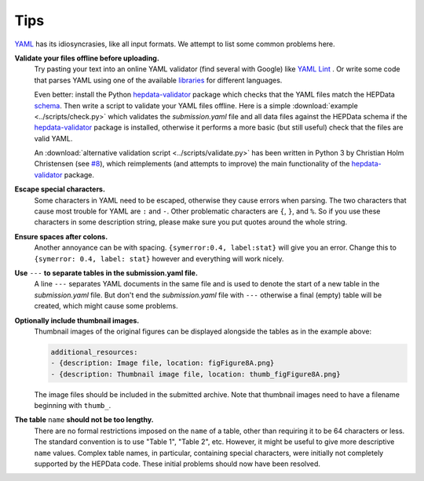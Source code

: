 Tips
====

`YAML <http://yaml.org>`_ has its idiosyncrasies, like all input formats.
We attempt to list some common problems here.

**Validate your files offline before uploading.**
  Try pasting your text into an online YAML validator (find several with
  Google) like `YAML Lint <http://www.yamllint.com>`_ .  Or write some code that
  parses YAML using one of the available `libraries <http://yaml.org>`_
  for different languages.

  Even better: install the Python
  `hepdata-validator <https://github.com/HEPData/hepdata-validator>`_
  package which checks that the YAML files match the HEPData
  `schema <https://github.com/HEPData/hepdata-validator/tree/master/hepdata_validator/schemas>`_.
  Then write a script to validate your YAML files offline.  Here is a
  simple :download:`example <../scripts/check.py>` which validates the
  *submission.yaml* file and all data files against the HEPData schema
  if the `hepdata-validator <https://github.com/HEPData/hepdata-validator>`_
  package is installed, otherwise it performs a more basic (but still
  useful) check that the files are valid YAML.

  An :download:`alternative validation script <../scripts/validate.py>` has been written in Python 3
  by Christian Holm Christensen (see `#8 <https://github.com/HEPData/hepdata-submission/issues/8>`_),
  which reimplements (and attempts to improve) the main functionality of the
  `hepdata-validator <https://github.com/HEPData/hepdata-validator>`_ package.

**Escape special characters.**
  Some characters in YAML need to be escaped, otherwise they cause
  errors when parsing.  The two characters that cause most trouble for
  YAML are ``:`` and ``-``.  Other problematic characters are ``{``, ``}``, and
  ``%``.  So if you use these characters in some description string,
  please make sure you put quotes around the whole string.

**Ensure spaces after colons.**
  Another annoyance can be with spacing. ``{symerror:0.4, label:stat}``
  will give you an error.  Change this to ``{symerror: 0.4, label: stat}``
  however and everything will work nicely.

**Use** ``---`` **to separate tables in the submission.yaml file.**
  A line ``---`` separates YAML documents in the same file and is used to
  denote the start of a new table in the *submission.yaml* file.  But
  don't end the *submission.yaml* file with ``---`` otherwise a final
  (empty) table will be created, which might cause some problems.

**Optionally include thumbnail images.**
  Thumbnail images of the original figures can be displayed alongside
  the tables as in the example above:

  .. code-block:: yaml

     additional_resources:
     - {description: Image file, location: figFigure8A.png}
     - {description: Thumbnail image file, location: thumb_figFigure8A.png}

  The image files should be included in the submitted archive.  Note
  that thumbnail images need to have a filename beginning with ``thumb_``.

**The table** ``name`` **should not be too lengthy.**
  There are no formal restrictions imposed on the ``name`` of a table,
  other than requiring it to be 64 characters or less.  The
  standard convention is to use "Table 1", "Table 2", etc.  However,
  it might be useful to give more descriptive ``name`` values.  Complex
  table names, in particular, containing special characters, were
  initially not completely supported by the HEPData code.  These
  initial problems should now have been resolved.